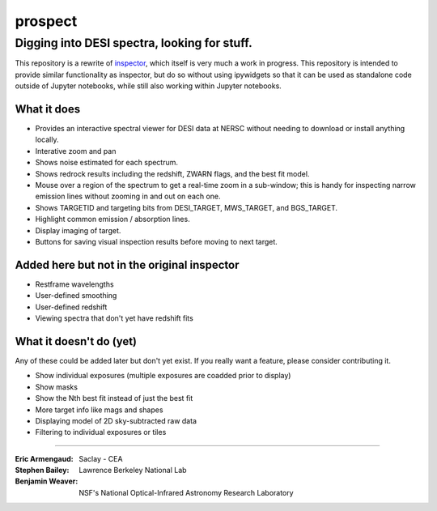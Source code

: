 ========
prospect
========
Digging into DESI spectra, looking for stuff.
---------------------------------------------

|Actions Status| |Coveralls Status| |Documentation Status|

This repository is a rewrite of inspector_, which itself is very much a work
in progress.  This repository is intended to provide similar functionality
as inspector, but do so without using ipywidgets so that it can be used as
standalone code outside of Jupyter notebooks, while still also working within
Jupyter notebooks.

.. image:: screenshot.png
    :alt: Prospect Screenshot

.. _inspector: https://github.com/desihub/inspector

.. |Actions Status| image:: https://github.com/desihub/prospect/workflows/CI/badge.svg
    :target: https://github.com/desihub/prospect/actions
    :alt: GitHub Actions CI Status

.. |Coveralls Status| image:: https://coveralls.io/repos/desihub/prospect/badge.svg?branch=pip-installable-package
    :target: https://coveralls.io/github/desihub/prospect?branch=pip-installable-package
    :alt: Test Coverage Status

.. |Documentation Status| image:: https://readthedocs.org/projects/desi-prospect/badge/?version=latest
    :target: http://desi-prospect.readthedocs.org/en/latest/
    :alt: Documentation Status

What it does
~~~~~~~~~~~~

* Provides an interactive spectral viewer for DESI data at NERSC without
  needing to download or install anything locally.
* Interative zoom and pan
* Shows noise estimated for each spectrum.
* Shows redrock results including the redshift, ZWARN flags, and the
  best fit model.
* Mouse over a region of the spectrum to get a real-time zoom in a sub-window;
  this is handy for inspecting narrow emission lines without zooming in and out
  on each one.
* Shows TARGETID and targeting bits from DESI_TARGET, MWS_TARGET,
  and BGS_TARGET.
* Highlight common emission / absorption lines.
* Display imaging of target.
* Buttons for saving visual inspection results before moving to next target.

Added here but not in the original inspector
~~~~~~~~~~~~~~~~~~~~~~~~~~~~~~~~~~~~~~~~~~~~

* Restframe wavelengths
* User-defined smoothing
* User-defined redshift
* Viewing spectra that don't yet have redshift fits

What it doesn't do (yet)
~~~~~~~~~~~~~~~~~~~~~~~~

Any of these could be added later but don't yet exist.
If you really want a feature, please consider contributing it.

* Show individual exposures (multiple exposures are coadded prior to display)
* Show masks
* Show the Nth best fit instead of just the best fit
* More target info like mags and shapes
* Displaying model of 2D sky-subtracted raw data
* Filtering to individual exposures or tiles

-----

:Eric Armengaud: Saclay - CEA
:Stephen Bailey: Lawrence Berkeley National Lab
:Benjamin Weaver: NSF's National Optical-Infrared Astronomy Research Laboratory
